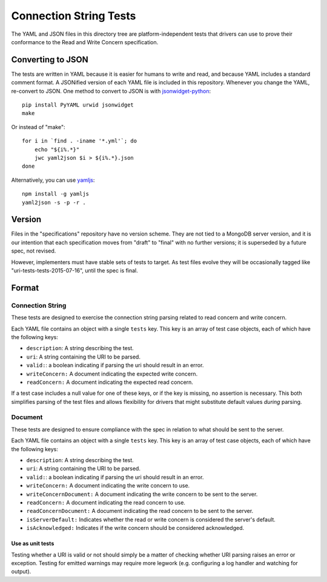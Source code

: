 =======================
Connection String Tests
=======================

The YAML and JSON files in this directory tree are platform-independent tests
that drivers can use to prove their conformance to the Read and Write Concern 
specification.

Converting to JSON
------------------

The tests are written in YAML because it is easier for humans to write and read,
and because YAML includes a standard comment format. A JSONified version of each
YAML file is included in this repository. Whenever you change the YAML,
re-convert to JSON. One method to convert to JSON is with
`jsonwidget-python <http://jsonwidget.org/wiki/Jsonwidget-python>`_::

    pip install PyYAML urwid jsonwidget
    make

Or instead of "make"::

    for i in `find . -iname '*.yml'`; do
        echo "${i%.*}"
        jwc yaml2json $i > ${i%.*}.json
    done

Alternatively, you can use `yamljs <https://www.npmjs.com/package/yamljs>`_::

    npm install -g yamljs
    yaml2json -s -p -r .

Version
-------

Files in the "specifications" repository have no version scheme. They are not
tied to a MongoDB server version, and it is our intention that each
specification moves from "draft" to "final" with no further versions; it is
superseded by a future spec, not revised.

However, implementers must have stable sets of tests to target. As test files
evolve they will be occasionally tagged like "uri-tests-tests-2015-07-16", until
the spec is final.

Format
------

Connection String
~~~~~~~~~~~~~~~~~

These tests are designed to exercise the connection string parsing related
to read concern and write concern.

Each YAML file contains an object with a single ``tests`` key. This key is an
array of test case objects, each of which have the following keys:

- ``description``: A string describing the test.
- ``uri``: A string containing the URI to be parsed.
- ``valid:``: a boolean indicating if parsing the uri should result in an error.
- ``writeConcern:`` A document indicating the expected write concern.
- ``readConcern:`` A document indicating the expected read concern.

If a test case includes a null value for one of these keys, or if the key is missing,
no assertion is necessary. This both simplifies parsing of the test files and allows flexibility
for drivers that might substitute default values *during* parsing.

Document
~~~~~~~~

These tests are designed to ensure compliance with the spec in relation to what should be 
sent to the server.

Each YAML file contains an object with a single ``tests`` key. This key is an
array of test case objects, each of which have the following keys:

- ``description``: A string describing the test.
- ``uri``: A string containing the URI to be parsed.
- ``valid:``: a boolean indicating if parsing the uri should result in an error.
- ``writeConcern:`` A document indicating the write concern to use.
- ``writeConcernDocument:`` A document indicating the write concern to be sent to the server.
- ``readConcern:`` A document indicating the read concern to use.
- ``readConcernDocument:`` A document indicating the read concern to be sent to the server.
- ``isServerDefault:`` Indicates whether the read or write concern is considered the server's default.
- ``isAcknowledged:`` Indicates if the write concern should be considered acknowledged.

Use as unit tests
=================

Testing whether a URI is valid or not should simply be a matter of checking
whether URI parsing raises an error or exception.
Testing for emitted warnings may require more legwork (e.g. configuring a log
handler and watching for output).
